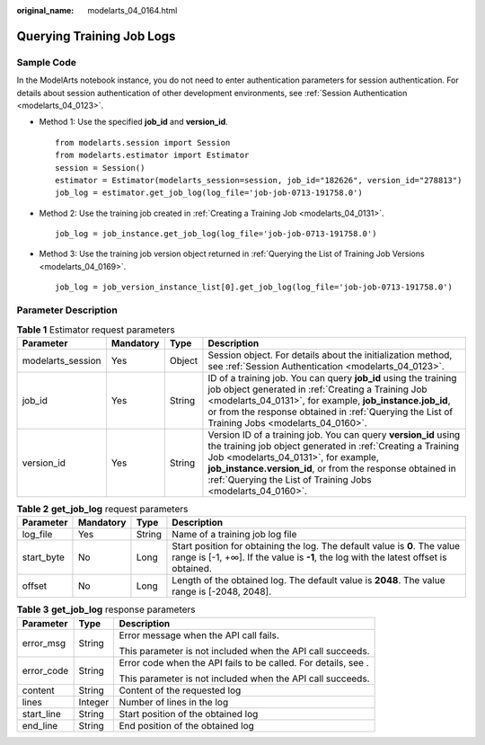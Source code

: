 :original_name: modelarts_04_0164.html

.. _modelarts_04_0164:

Querying Training Job Logs
==========================

Sample Code
-----------

In the ModelArts notebook instance, you do not need to enter authentication parameters for session authentication. For details about session authentication of other development environments, see :ref:`Session Authentication <modelarts_04_0123>`.

-  Method 1: Use the specified **job_id** and **version_id**.

   ::

      from modelarts.session import Session
      from modelarts.estimator import Estimator
      session = Session()
      estimator = Estimator(modelarts_session=session, job_id="182626", version_id="278813")
      job_log = estimator.get_job_log(log_file='job-job-0713-191758.0')

-  Method 2: Use the training job created in :ref:`Creating a Training Job <modelarts_04_0131>`.

   ::

      job_log = job_instance.get_job_log(log_file='job-job-0713-191758.0')

-  Method 3: Use the training job version object returned in :ref:`Querying the List of Training Job Versions <modelarts_04_0169>`.

   ::

      job_log = job_version_instance_list[0].get_job_log(log_file='job-job-0713-191758.0')

Parameter Description
---------------------

.. table:: **Table 1** Estimator request parameters

   +-------------------+-----------+--------+-----------------------------------------------------------------------------------------------------------------------------------------------------------------------------------------------------------------------------------------------------------------------------------------------------+
   | Parameter         | Mandatory | Type   | Description                                                                                                                                                                                                                                                                                         |
   +===================+===========+========+=====================================================================================================================================================================================================================================================================================================+
   | modelarts_session | Yes       | Object | Session object. For details about the initialization method, see :ref:`Session Authentication <modelarts_04_0123>`.                                                                                                                                                                                 |
   +-------------------+-----------+--------+-----------------------------------------------------------------------------------------------------------------------------------------------------------------------------------------------------------------------------------------------------------------------------------------------------+
   | job_id            | Yes       | String | ID of a training job. You can query **job_id** using the training job object generated in :ref:`Creating a Training Job <modelarts_04_0131>`, for example, **job_instance.job_id**, or from the response obtained in :ref:`Querying the List of Training Jobs <modelarts_04_0160>`.                 |
   +-------------------+-----------+--------+-----------------------------------------------------------------------------------------------------------------------------------------------------------------------------------------------------------------------------------------------------------------------------------------------------+
   | version_id        | Yes       | String | Version ID of a training job. You can query **version_id** using the training job object generated in :ref:`Creating a Training Job <modelarts_04_0131>`, for example, **job_instance.version_id**, or from the response obtained in :ref:`Querying the List of Training Jobs <modelarts_04_0160>`. |
   +-------------------+-----------+--------+-----------------------------------------------------------------------------------------------------------------------------------------------------------------------------------------------------------------------------------------------------------------------------------------------------+

.. table:: **Table 2** **get_job_log** request parameters

   +------------+-----------+--------+--------------------------------------------------------------------------------------------------------------------------------------------------------------------+
   | Parameter  | Mandatory | Type   | Description                                                                                                                                                        |
   +============+===========+========+====================================================================================================================================================================+
   | log_file   | Yes       | String | Name of a training job log file                                                                                                                                    |
   +------------+-----------+--------+--------------------------------------------------------------------------------------------------------------------------------------------------------------------+
   | start_byte | No        | Long   | Start position for obtaining the log. The default value is **0**. The value range is [-1, +∞]. If the value is **-1**, the log with the latest offset is obtained. |
   +------------+-----------+--------+--------------------------------------------------------------------------------------------------------------------------------------------------------------------+
   | offset     | No        | Long   | Length of the obtained log. The default value is **2048**. The value range is [-2048, 2048].                                                                       |
   +------------+-----------+--------+--------------------------------------------------------------------------------------------------------------------------------------------------------------------+

.. table:: **Table 3** **get_job_log** response parameters

   +-----------------------+-----------------------+----------------------------------------------------------------+
   | Parameter             | Type                  | Description                                                    |
   +=======================+=======================+================================================================+
   | error_msg             | String                | Error message when the API call fails.                         |
   |                       |                       |                                                                |
   |                       |                       | This parameter is not included when the API call succeeds.     |
   +-----------------------+-----------------------+----------------------------------------------------------------+
   | error_code            | String                | Error code when the API fails to be called. For details, see . |
   |                       |                       |                                                                |
   |                       |                       | This parameter is not included when the API call succeeds.     |
   +-----------------------+-----------------------+----------------------------------------------------------------+
   | content               | String                | Content of the requested log                                   |
   +-----------------------+-----------------------+----------------------------------------------------------------+
   | lines                 | Integer               | Number of lines in the log                                     |
   +-----------------------+-----------------------+----------------------------------------------------------------+
   | start_line            | String                | Start position of the obtained log                             |
   +-----------------------+-----------------------+----------------------------------------------------------------+
   | end_line              | String                | End position of the obtained log                               |
   +-----------------------+-----------------------+----------------------------------------------------------------+
